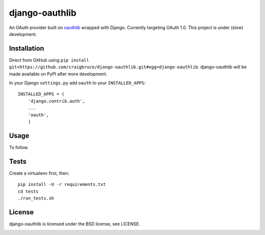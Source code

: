 django-oauthlib
===============

An OAuth provider built on `oauthlib <https://github.com/idan/oauthlib/>`_ wrapped with Django. Currently targeting OAuth 1.0. This project is under (slow) development.

.. image:: https://travis-ci.org/craigbruce/django-oauth.png?branch=master
        :target: https://travis-ci.org/craigbruce/django-oauth

Installation
------------

Direct from GitHub using ``pip install git+https://github.com/craigbruce/django-oauthlib.git#egg=django-oauthlib``. django-oauthlib will be made available on PyPI after more development.

In your Django ``settings.py`` add ``oauth`` to your ``INSTALLED_APPS``::

    INSTALLED_APPS = (
        'django.contrib.auth',
        ...
        'oauth',
        )

Usage
-----

To follow.

Tests
-----

Create a virtualenv first, then::

    pip install -U -r requirements.txt
    cd tests
    ./run_tests.sh

License
-------

django-oauthlib is licensed under the BSD license, see LICENSE.


.. image:: https://d2weczhvl823v0.cloudfront.net/craigbruce/django-oauth/trend.png
   :alt: Bitdeli badge
   :target: https://bitdeli.com/free

